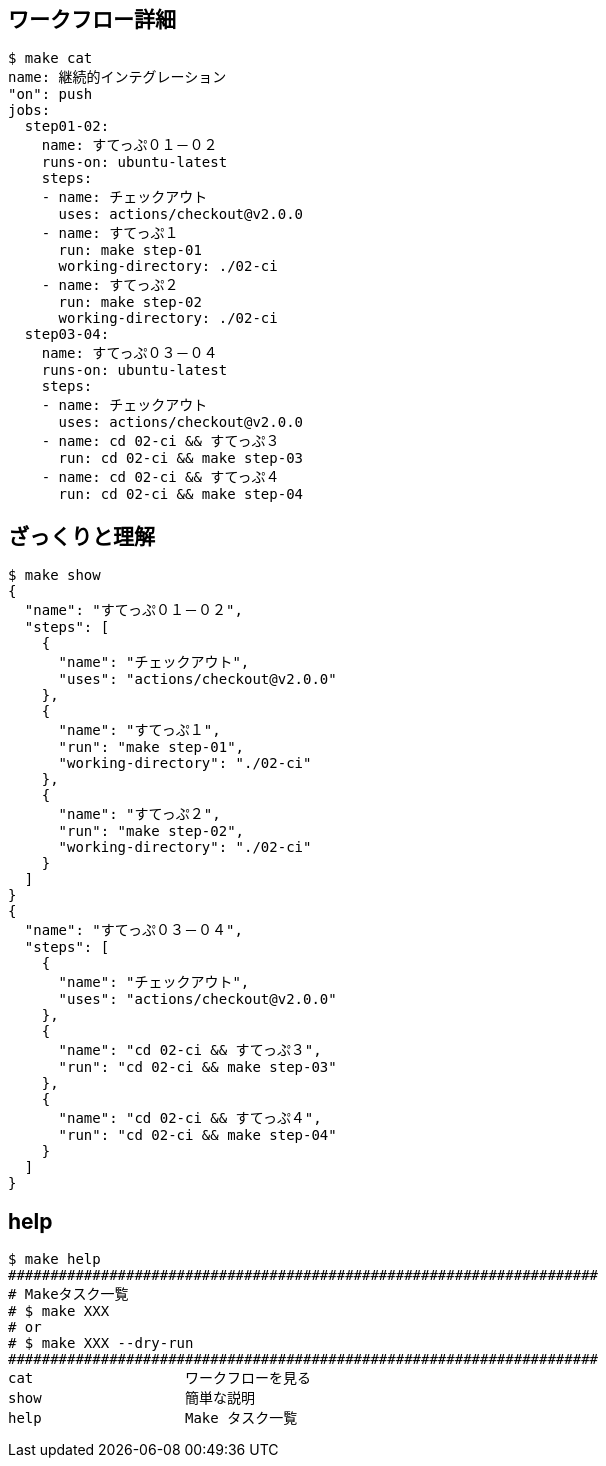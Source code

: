 == ワークフロー詳細

----
$ make cat
name: 継続的インテグレーション
"on": push
jobs:
  step01-02:
    name: すてっぷ０１－０２
    runs-on: ubuntu-latest
    steps:
    - name: チェックアウト
      uses: actions/checkout@v2.0.0
    - name: すてっぷ１
      run: make step-01
      working-directory: ./02-ci
    - name: すてっぷ２
      run: make step-02
      working-directory: ./02-ci
  step03-04:
    name: すてっぷ０３－０４
    runs-on: ubuntu-latest
    steps:
    - name: チェックアウト
      uses: actions/checkout@v2.0.0
    - name: cd 02-ci && すてっぷ３
      run: cd 02-ci && make step-03
    - name: cd 02-ci && すてっぷ４
      run: cd 02-ci && make step-04
----

== ざっくりと理解

----
$ make show
{
  "name": "すてっぷ０１－０２",
  "steps": [
    {
      "name": "チェックアウト",
      "uses": "actions/checkout@v2.0.0"
    },
    {
      "name": "すてっぷ１",
      "run": "make step-01",
      "working-directory": "./02-ci"
    },
    {
      "name": "すてっぷ２",
      "run": "make step-02",
      "working-directory": "./02-ci"
    }
  ]
}
{
  "name": "すてっぷ０３－０４",
  "steps": [
    {
      "name": "チェックアウト",
      "uses": "actions/checkout@v2.0.0"
    },
    {
      "name": "cd 02-ci && すてっぷ３",
      "run": "cd 02-ci && make step-03"
    },
    {
      "name": "cd 02-ci && すてっぷ４",
      "run": "cd 02-ci && make step-04"
    }
  ]
}
----

== help

----
$ make help
######################################################################
# Makeタスク一覧
# $ make XXX
# or
# $ make XXX --dry-run
######################################################################
cat                  ワークフローを見る
show                 簡単な説明
help                 Make タスク一覧
----


